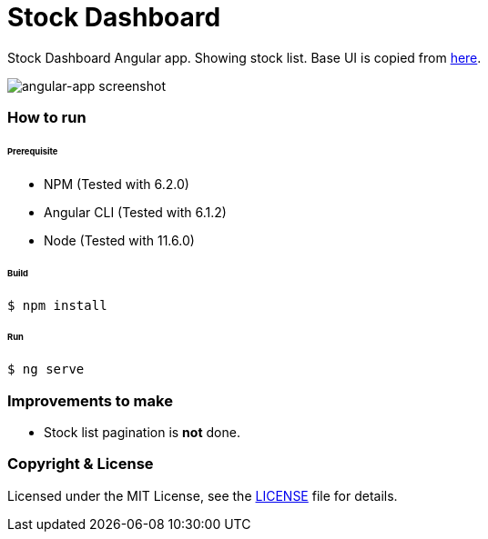 # Stock Dashboard

Stock Dashboard Angular app. Showing stock list. Base UI is copied from https://github.com/Chumbok/ui-kit[here].

image::../docs/images/angular-app.png[angular-app screenshot]


### How to run


###### Prerequisite
- NPM (Tested with 6.2.0)
- Angular CLI (Tested with 6.1.2)
- Node (Tested with 11.6.0)

###### Build
```
$ npm install
```

###### Run
```
$ ng serve
```


### Improvements to make
- Stock list pagination is *not* done.


### Copyright & License

Licensed under the MIT License, see the link:LICENSE[LICENSE] file for details.

